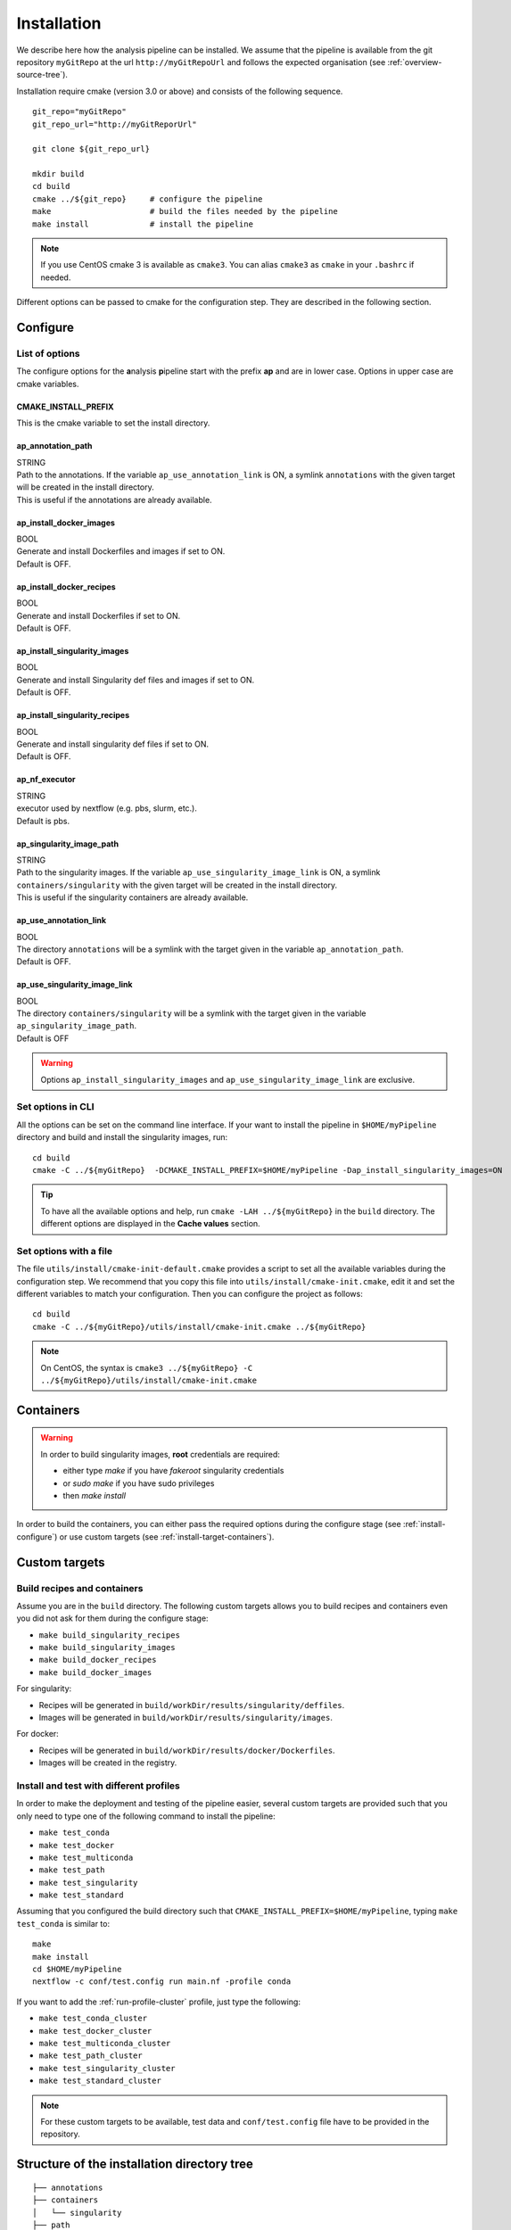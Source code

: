 .. _install-page:

*********************
Installation
*********************


We describe here how the analysis pipeline can be installed. We assume that the pipeline is available from the git repository ``myGitRepo``  at the url ``http://myGitRepoUrl`` and follows the expected organisation (see :ref:`overview-source-tree`).

Installation require cmake (version 3.0 or above) and consists of the following sequence.

::

   git_repo="myGitRepo"
   git_repo_url="http://myGitReporUrl"

   git clone ${git_repo_url}

   mkdir build
   cd build
   cmake ../${git_repo}     # configure the pipeline
   make                     # build the files needed by the pipeline
   make install             # install the pipeline

.. note::

   If you use CentOS cmake 3 is available as ``cmake3``. You can alias ``cmake3`` as ``cmake`` in your ``.bashrc`` if needed.

Different options can be passed to cmake for the configuration step. They are described in the following section.

.. _install-configure:

Configure
=========

List of options
---------------

The configure options for the **a**\nalysis **p**\ipeline start with the prefix **ap** and are in lower case. Options in upper case are cmake variables.

CMAKE_INSTALL_PREFIX
++++++++++++++++++++

This is the cmake variable to set the install directory.

ap_annotation_path
++++++++++++++++++

| STRING
| Path to the annotations. If the variable ``ap_use_annotation_link`` is ON, a symlink ``annotations`` with the given target will be created in the install directory.
| This is useful if the annotations are already available.


ap_install_docker_images
++++++++++++++++++++++++

| BOOL
| Generate and install Dockerfiles and images if set to ON.
| Default is OFF.

ap_install_docker_recipes
+++++++++++++++++++++++++

| BOOL
| Generate and install Dockerfiles if set to ON.
| Default is OFF.

ap_install_singularity_images
+++++++++++++++++++++++++++++

| BOOL
| Generate and install Singularity def files and images if set to ON.
| Default is OFF.

ap_install_singularity_recipes
++++++++++++++++++++++++++++++

| BOOL
| Generate and install singularity def files if set to ON.
| Default is OFF.

ap_nf_executor
++++++++++++++

| STRING
| executor used by nextflow (e.g. pbs, slurm, etc.).
| Default is pbs.

ap_singularity_image_path
+++++++++++++++++++++++++

| STRING
| Path to the singularity images. If the variable ``ap_use_singularity_image_link`` is ON, a symlink ``containers/singularity`` with the given target will be created in the install directory.
| This is useful if the singularity containers are already available.

ap_use_annotation_link
++++++++++++++++++++++

| BOOL
| The directory ``annotations`` will be a symlink with the target given in the variable ``ap_annotation_path``.
| Default is OFF.

ap_use_singularity_image_link
+++++++++++++++++++++++++++++

| BOOL
| The directory ``containers/singularity`` will be a symlink with the target given in the variable ``ap_singularity_image_path``.
| Default is OFF

.. warning::

   Options ``ap_install_singularity_images`` and ``ap_use_singularity_image_link`` are exclusive.

Set options in CLI
------------------

All the options can be set on the command line interface. If your want to install the pipeline in ``$HOME/myPipeline`` directory and build and install the singularity images, run:

::

   cd build
   cmake -C ../${myGitRepo}  -DCMAKE_INSTALL_PREFIX=$HOME/myPipeline -Dap_install_singularity_images=ON
   

.. tip::

   To have all the available options and help, run ``cmake -LAH ../${myGitRepo}`` in the ``build`` directory. The different options are displayed in the **Cache values** section.

.. _install-configure-file:

Set options with a file
-----------------------


The file ``utils/install/cmake-init-default.cmake`` provides a script to set all the available variables during the configuration step. We recommend that you copy this file into ``utils/install/cmake-init.cmake``, edit it and set the different variables to match your configuration. Then you can configure the project as follows:

::

   cd build
   cmake -C ../${myGitRepo}/utils/install/cmake-init.cmake ../${myGitRepo}


.. note::
   On CentOS, the syntax is ``cmake3 ../${myGitRepo} -C ../${myGitRepo}/utils/install/cmake-init.cmake``




Containers
==========

.. warning::

   In order to build singularity images, **root** credentials are required:
   
   * either type `make` if you have `fakeroot` singularity credentials
   * or `sudo make` if you have sudo privileges
   * then `make install`

In order to build the containers, you can either pass the required options during the configure stage (see :ref:`install-configure`) or use custom targets (see :ref:`install-target-containers`).

Custom targets
==============

.. _install-target-containers:

Build recipes and containers
----------------------------

Assume you are in the ``build`` directory. The following custom targets allows you to build recipes and containers even you did not ask for them during the configure stage:

* ``make build_singularity_recipes``
* ``make build_singularity_images``
* ``make build_docker_recipes``
* ``make build_docker_images``


For singularity:

* Recipes will be generated in ``build/workDir/results/singularity/deffiles``.
* Images will be generated in ``build/workDir/results/singularity/images``.

For docker:

* Recipes will be generated in ``build/workDir/results/docker/Dockerfiles``.
* Images will be created in the registry.


.. _install-test:

Install and test with different profiles
----------------------------------------

In order to make the deployment and testing of the pipeline easier, several custom targets are provided such that you only need to type one of the following command to install the pipeline:



* ``make test_conda``
* ``make test_docker``
* ``make test_multiconda``
* ``make test_path``
* ``make test_singularity``
* ``make test_standard``

Assuming that you configured the build directory such that ``CMAKE_INSTALL_PREFIX=$HOME/myPipeline``, typing ``make test_conda`` is similar to:

::

   make
   make install
   cd $HOME/myPipeline
   nextflow -c conf/test.config run main.nf -profile conda

If you want to add the :ref:`run-profile-cluster` profile, just type the following:

* ``make test_conda_cluster``
* ``make test_docker_cluster``
* ``make test_multiconda_cluster``
* ``make test_path_cluster``
* ``make test_singularity_cluster``
* ``make test_standard_cluster``


.. note::

   For these custom targets to be available, test data and ``conf/test.config`` file have to be provided in the repository.

Structure of the installation directory tree
============================================

::

   ├── annotations
   ├── containers
   │   └── singularity
   ├── path
   │   ├── alpine
   │   │   └── bin
   │   ├── fastqc
   │   │   └── bin
   │   ├── helloWorld
   │   │   └── bin
   │   ├── rmarkdown
   │   │   └── bin
   │   └── trickySoftware
   │       └── bin
   └── pipeline
       ├── assets
       ├── bin
       ├── conf
       ├── docs
       ├── env
       ├── modules
       │   └── helloWorld
       ├── recipes
       │   ├── conda
       │   ├── dependencies
       │   ├── docker
       │   └── singularity
       └── test
           └── data

Examples
========


Install and run with conda
--------------------------

.. important::

   You must have `conda <https://docs.conda.io/>`_ installed locally, if not, proceed as follows:


::

   wget https://repo.anaconda.com/miniconda/Miniconda3-latest-Linux-x86_64.sh
   bash Miniconda3-latest-Linux-x86_64.sh

   
Then, edit your file ``.bashrc`` and add ``$HOME/miniconda3/bin`` (or the install directory you set) in your PATH.


::

   git_repo="myGitRepo"
   git_repo_url="http://myGitReporUrl"

   git clone ${git_repo_url}

   mkdir build
   cd build
   cmake ../${myGitRepo}  -DCMAKE_INSTALL_PREFIX=$HOME/myPipeline
   make
   make install

   cd $HOME/myPipeline/pipeline

   nextflow -c conf/test.config run main.nf -profile conda
   

.. note::

   If you use both the :ref:`run-profile-conda`
   and :ref:`run-profile-cluster` profile, check that your master job that launches nextflow has been submitted with enough memory, otherwise the creation of the conda environment may fail.

Install and run with singularity
--------------------------------

::

   git_repo="myGitRepo"
   git_repo_url="http://myGitReporUrl"

   git clone ${git_repo_url}

   mkdir build
   cd build
   cmake ../${myGitRepo}  -DCMAKE_INSTALL_PREFIX=$HOME/myPipeline -Dap_install_singularity_images=ON
   make ### must be done with the root credentials
   make install

   cd $HOME/myPipeline/pipeline

   nextflow -c conf/test.config run main.nf -profile singularity


.. note::

   Whenever you explicitely set an option on the command line such as ``-Dap_install_singularity_images=ON``, and then you want to reconfigure your build directory by specifying only another option on the command line such as ``-DCMAKE_INSTALL_PREFIX=$HOME/myPipelineNewDir``, the ``ap_install_singularity_images`` will remain ``ON`` unless you specify ``-Dap_install_singularity_images=ON``.

